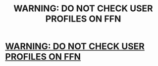 #+TITLE: WARNING: DO NOT CHECK USER PROFILES ON FFN

* [[https://www.reddit.com/r/FanFiction/comments/9qigub/warning_do_not_check_user_profiles_on_ffn/][WARNING: DO NOT CHECK USER PROFILES ON FFN]]
:PROPERTIES:
:Author: Lynxin
:Score: 6
:DateUnix: 1540252695.0
:DateShort: 2018-Oct-23
:FlairText: Misc
:END:
